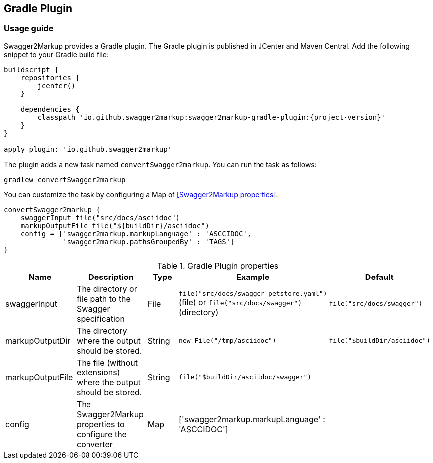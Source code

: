 == Gradle Plugin

=== Usage guide

Swagger2Markup provides a Gradle plugin. The Gradle plugin is published in JCenter and Maven Central. Add the following snippet to your Gradle build file:

[source,java]
[source,groovy, subs="attributes"]
----
buildscript {
    repositories {
        jcenter()
    }

    dependencies {
        classpath 'io.github.swagger2markup:swagger2markup-gradle-plugin:{project-version}'
    }
}

apply plugin: 'io.github.swagger2markup'
----

The plugin adds a new task named ``convertSwagger2markup``. You can run the task as follows:

`gradlew convertSwagger2markup` 

You can customize the task by configuring a Map of <<Swagger2Markup properties>>.

[source,groovy]
----
convertSwagger2markup {
    swaggerInput file("src/docs/asciidoc")
    markupOutputFile file("${buildDir}/asciidoc")
    config = ['swagger2markup.markupLanguage' : 'ASCCIDOC',
              'swagger2markup.pathsGroupedBy' : 'TAGS']
}

----

[options="header"]
.Gradle Plugin properties
|====
| Name | Description | Type |  Example | Default
| swaggerInput | The directory or file path to the Swagger specification | File | `file("src/docs/swagger_petstore.yaml")` (file) or `file("src/docs/swagger")` (directory) | ``file("src/docs/swagger")`` 
| markupOutputDir | The directory where the output should be stored. | String | `new File("/tmp/asciidoc")` | ``file("$buildDir/asciidoc")`` 
| markupOutputFile | The file (without extensions) where the output should be stored. | String |  ``file("$buildDir/asciidoc/swagger")`` | 
| config | The Swagger2Markup properties to configure the converter | Map |  ['swagger2markup.markupLanguage' : 'ASCCIDOC'] |
|====





